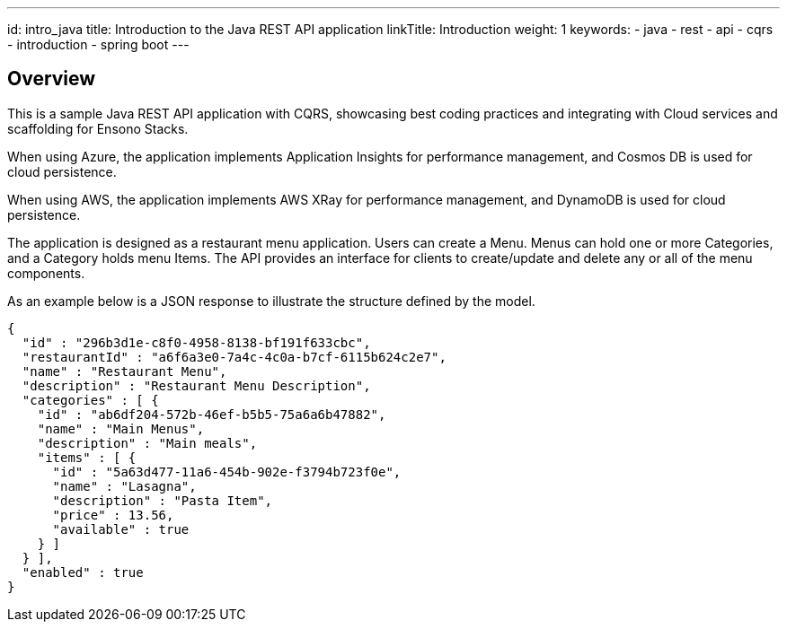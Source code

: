---
id: intro_java
title: Introduction to the Java REST API application
linkTitle: Introduction
weight: 1
keywords:
  - java
  - rest 
  - api
  - cqrs
  - introduction
  - spring boot
---

== Overview [[overview]]

This is a sample Java REST API application with CQRS, showcasing best coding practices and integrating with Cloud services
and scaffolding for Ensono Stacks.

When using Azure, the application implements Application Insights for performance management,
and Cosmos DB is used for cloud persistence.

When using AWS, the application implements AWS XRay for performance management,
and DynamoDB is used for cloud persistence.

The application is designed as a restaurant menu application. Users can create a Menu.
Menus can hold one or more Categories, and a Category holds menu Items.
The API provides an interface for clients to create/update and delete any or all of the menu components.

As an example below is a JSON response to illustrate the structure defined by the model.

[source,json]
----
{
  "id" : "296b3d1e-c8f0-4958-8138-bf191f633cbc",
  "restaurantId" : "a6f6a3e0-7a4c-4c0a-b7cf-6115b624c2e7",
  "name" : "Restaurant Menu",
  "description" : "Restaurant Menu Description",
  "categories" : [ {
    "id" : "ab6df204-572b-46ef-b5b5-75a6a6b47882",
    "name" : "Main Menus",
    "description" : "Main meals",
    "items" : [ {
      "id" : "5a63d477-11a6-454b-902e-f3794b723f0e",
      "name" : "Lasagna",
      "description" : "Pasta Item",
      "price" : 13.56,
      "available" : true
    } ]
  } ],
  "enabled" : true
}
----
